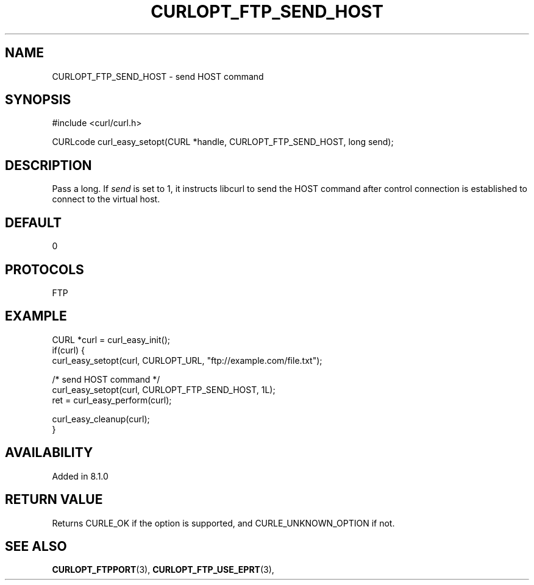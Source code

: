.\" **************************************************************************
.\" *                                  _   _ ____  _
.\" *  Project                     ___| | | |  _ \| |
.\" *                             / __| | | | |_) | |
.\" *                            | (__| |_| |  _ <| |___
.\" *                             \___|\___/|_| \_\_____|
.\" *
.\" * Copyright (C) Daniel Stenberg, <daniel@haxx.se>, et al.
.\" *
.\" * This software is licensed as described in the file COPYING, which
.\" * you should have received as part of this distribution. The terms
.\" * are also available at https://curl.se/docs/copyright.html.
.\" *
.\" * You may opt to use, copy, modify, merge, publish, distribute and/or sell
.\" * copies of the Software, and permit persons to whom the Software is
.\" * furnished to do so, under the terms of the COPYING file.
.\" *
.\" * This software is distributed on an "AS IS" basis, WITHOUT WARRANTY OF ANY
.\" * KIND, either express or implied.
.\" *
.\" * SPDX-License-Identifier: curl
.\" *
.\" **************************************************************************
.\"
.TH CURLOPT_FTP_SEND_HOST 3 "4 Mar 2023" "libcurl 8.1.0" "curl_easy_setopt options"
.SH NAME
CURLOPT_FTP_SEND_HOST \- send HOST command
.SH SYNOPSIS
.nf
#include <curl/curl.h>

CURLcode curl_easy_setopt(CURL *handle, CURLOPT_FTP_SEND_HOST, long send);
.fi
.SH DESCRIPTION
Pass a long. If \fIsend\fP is set to 1, it instructs libcurl to send the HOST
command after control connection is established to connect to the virtual host.

.SH DEFAULT
0
.SH PROTOCOLS
FTP
.SH EXAMPLE
.nf
CURL *curl = curl_easy_init();
if(curl) {
  curl_easy_setopt(curl, CURLOPT_URL, "ftp://example.com/file.txt");

  /* send HOST command */
  curl_easy_setopt(curl, CURLOPT_FTP_SEND_HOST, 1L);
  ret = curl_easy_perform(curl);

  curl_easy_cleanup(curl);
}
.fi
.SH AVAILABILITY
Added in 8.1.0
.SH RETURN VALUE
Returns CURLE_OK if the option is supported, and CURLE_UNKNOWN_OPTION if not.
.SH "SEE ALSO"
.BR CURLOPT_FTPPORT "(3), " CURLOPT_FTP_USE_EPRT "(3), "
